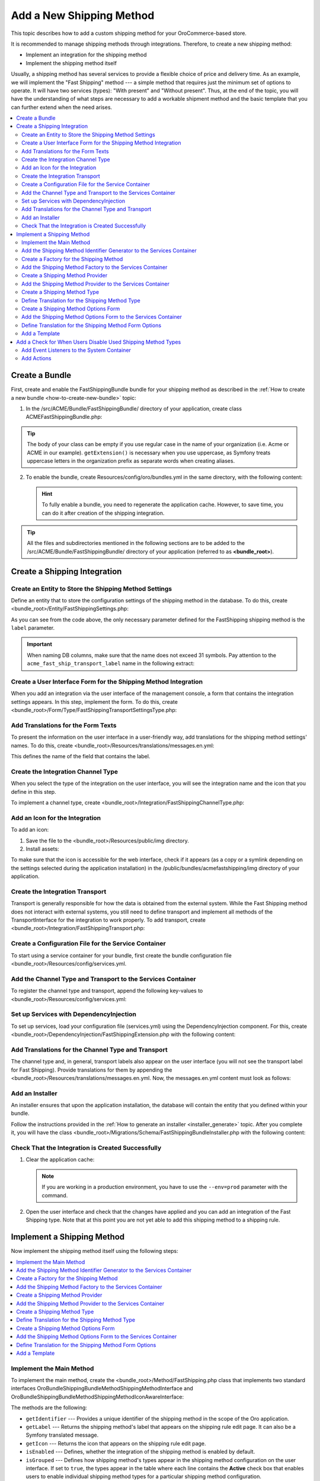 Add a New Shipping Method
=========================

This topic describes how to add a custom shipping method for your OroCommerce-based store.

It is recommended to manage shipping methods through integrations. Therefore, to create a new shipping method:

- Implement an integration for the shipping method
- Implement the shipping method itself


Usually, a shipping method has several services to provide a flexible choice of price and delivery time. As an example, we will implement the "Fast Shipping" method --- a simple method that requires just the minimum set of options to operate. It will have two services (types): "With present" and "Without present". Thus, at the end of the topic, you will have the understanding of what steps are necessary to add a workable shipment method and the basic template that you can further extend when the need arises.

.. contents::
   :local:

Create a Bundle
---------------

First, create and enable the FastShippingBundle bundle for your shipping method as described in the :ref:`How to create a new bundle <how-to-create-new-bundle>` topic:

1. In the /src/ACME/Bundle/FastShippingBundle/ directory of your application, create class ACMEFastShippingBundle.php:

.. code-block:: php
   :linenos:

    <?php

    namespace ACME\Bundle\FastShippingBundle;

    use ACME\Bundle\FastShippingBundle\DependencyInjection\FastShippingExtension;
    use Symfony\Component\HttpKernel\Bundle\Bundle;

    class ACMEFastShippingBundle extends Bundle
    {
       /**
        * {@inheritDoc}
        */
       public function getContainerExtension()
       {
           if (!$this->extension) {
               $this->extension = new FastShippingExtension();
           }

           return $this->extension;
       }
    }

.. tip:: The body of your class can be empty if you use regular case in the name of your organization (i.e. Acme or ACME in our example). ``getExtension()`` is necessary when you use uppercase, as Symfony treats uppercase letters in the organization prefix as separate words when creating aliases.

2. To enable the bundle, create Resources/config/oro/bundles.yml in the same directory, with the following content:

   .. code-block:: yaml
       :linenos:

       # src/ACME/Bundle/FastShippingBundle/Resources/config/oro/bundles.yml
       bundles:
          # Set a priority higher than the priority of the ShippingBundle (i.e. 200) to ensure that all dependees from the ShippingBundle are loaded before the dependent methods of your bundle.
          - { name: ACME\Bundle\FastShippingBundle\ACMEFastShippingBundle, priority: 210 }

   .. hint:: To fully enable a bundle, you need to regenerate the application cache. However, to save time, you can do it after creation of the shipping integration.

.. tip::
   All the files and subdirectories mentioned in the following sections are to be added to the /src/ACME/Bundle/FastShippingBundle/ directory of your application (referred to as **<bundle_root>**).

Create a Shipping Integration
-----------------------------

Create an Entity to Store the Shipping Method Settings
^^^^^^^^^^^^^^^^^^^^^^^^^^^^^^^^^^^^^^^^^^^^^^^^^^^^^^

Define an entity that to store the configuration settings of the shipping method in the database. To do this, create <bundle_root>/Entity/FastShippingSettings.php:

.. code-block:: php
   :linenos:

   <?php

   namespace ACME\Bundle\FastShippingBundle\Entity;

   use Doctrine\Common\Collections\ArrayCollection;
   use Doctrine\Common\Collections\Collection;
   use Doctrine\ORM\Mapping as ORM;
   use Oro\Bundle\IntegrationBundle\Entity\Transport;
   use Oro\Bundle\LocaleBundle\Entity\LocalizedFallbackValue;
   use Symfony\Component\HttpFoundation\ParameterBag;

   /**
    * @ORM\Entity
    */
   class FastShippingSettings extends Transport
   {
       /**
        * @var Collection|LocalizedFallbackValue[]
        *
        * @ORM\ManyToMany(
        *      targetEntity="Oro\Bundle\LocaleBundle\Entity\LocalizedFallbackValue",
        *      cascade={"ALL"},
        *      orphanRemoval=true
        * )
        * @ORM\JoinTable(
        *      name="acme_fast_ship_transport_label",
        *      joinColumns={
        *          @ORM\JoinColumn(name="transport_id", referencedColumnName="id", onDelete="CASCADE")
        *      },
        *      inverseJoinColumns={
        *          @ORM\JoinColumn(name="localized_value_id", referencedColumnName="id", onDelete="CASCADE", unique=true)
        *      }
        * )
        */
       private $labels;

       /** @var ParameterBag */
       private $settings;

       public function __construct()
       {
           $this->labels = new ArrayCollection();
       }

       /**
        * @return Collection|LocalizedFallbackValue[]
        */
       public function getLabels()
       {
           return $this->labels;
       }

       /**
        * @param LocalizedFallbackValue $label
        *
        * @return FastShippingSettings
        */
       public function addLabel(LocalizedFallbackValue $label)
       {
           if (!$this->labels->contains($label)) {
               $this->labels->add($label);
           }

           return $this;
       }

       /**
        * @param LocalizedFallbackValue $label
        *
        * @return FastShippingSettings
        */
       public function removeLabel(LocalizedFallbackValue $label)
       {
           if ($this->labels->contains($label)) {
               $this->labels->removeElement($label);
           }

           return $this;
       }

       /**
        * @return ParameterBag
        */
       public function getSettingsBag()
       {
           if (null === $this->settings) {
               $this->settings = new ParameterBag([]);
           }

           return $this->settings;
       }
   }

As you can see from the code above, the only necessary parameter defined for the FastShipping shipping method is the ``label`` parameter.

.. important::
   When naming DB columns, make sure that the name does not exceed 31 symbols. Pay attention to the ``acme_fast_ship_transport_label`` name in the following extract:

   .. code-block:: php
      :linenos:

        * @ORM\JoinTable(
        *      name="acme_fast_ship_transport_label",
        *      joinColumns={
        *          @ORM\JoinColumn(name="transport_id", referencedColumnName="id", onDelete="CASCADE")
        *      },
        *      ...
        * )

Create a User Interface Form for the Shipping Method Integration
^^^^^^^^^^^^^^^^^^^^^^^^^^^^^^^^^^^^^^^^^^^^^^^^^^^^^^^^^^^^^^^^

When you add an integration via the user interface of the management console, a form that contains the integration settings appears. In this step, implement the form. To do this, create <bundle_root>/Form/Type/FastShippingTransportSettingsType.php:

.. code-block:: php
   :linenos:

   <?php

   namespace ACME\Bundle\FastShippingBundle\Form\Type;

   use ACME\Bundle\FastShippingBundle\Entity\FastShippingSettings;
   use Oro\Bundle\LocaleBundle\Form\Type\LocalizedFallbackValueCollectionType;
   use Symfony\Component\Form\AbstractType;
   use Symfony\Component\Form\FormBuilderInterface;
   use Symfony\Component\OptionsResolver\OptionsResolver;
   use Symfony\Component\Validator\Constraints\NotBlank;

   class FastShippingTransportSettingsType extends AbstractType
   {
       const BLOCK_PREFIX = 'acme_fast_shipping_settings';

       /**
        * {@inheritDoc}
        */
       public function buildForm(FormBuilderInterface $builder, array $options)
       {
           $builder
               ->add(
                   'labels',
                   LocalizedFallbackValueCollectionType::class,
                   [
                       'label'    => 'acme.fast_shipping.settings.labels.label',
                       'required' => true,
                       'options'  => ['constraints' => [new NotBlank()]],
                   ]
               );
       }

       /**
        * {@inheritDoc}
        */
       public function configureOptions(OptionsResolver $resolver)
       {
           $resolver->setDefaults([
               'data_class' => FastShippingSettings::class
           ]);
       }

       /**
        * {@inheritDoc}
        */
       public function getBlockPrefix()
       {
           return self::BLOCK_PREFIX;
       }
   }


Add Translations for the Form Texts
^^^^^^^^^^^^^^^^^^^^^^^^^^^^^^^^^^^

To present the information on the user interface in a user-friendly way, add translations for the shipping method settings' names. To do this, create <bundle_root>/Resources/translations/messages.en.yml:

.. code-block:: yaml
   :linenos:

   acme:
       fast_shipping:
           settings:
               labels:
                   label: 'Label'

This defines the name of the field that contains the label.


Create the Integration Channel Type
^^^^^^^^^^^^^^^^^^^^^^^^^^^^^^^^^^^

When you select the type of the integration on the user interface, you will see the integration name and the icon that you define in this step.

To implement a channel type, create <bundle_root>/Integration/FastShippingChannelType.php:

.. code-block:: php
   :linenos:

   <?php

   namespace ACME\Bundle\FastShippingBundle\Integration;

   use Oro\Bundle\IntegrationBundle\Provider\ChannelInterface;
   use Oro\Bundle\IntegrationBundle\Provider\IconAwareIntegrationInterface;

   class FastShippingChannelType implements ChannelInterface, IconAwareIntegrationInterface
   {
       /**
        * {@inheritDoc}
        */
       public function getLabel()
       {
           return 'acme.fast_shipping.channel_type.label';
       }

       /**
        * {@inheritDoc}
        */
       public function getIcon()
       {
           return 'bundles/acmefastshipping/img/fast-shipping-logo.png';
       }
   }

Add an Icon for the Integration
^^^^^^^^^^^^^^^^^^^^^^^^^^^^^^^

To add an icon:

1. Save the file to the <bundle_root>/Resources/public/img directory.
2. Install assets:

   .. code-block:: bash
       :linenos:

       bin/console oro:assets:install

To make sure that the icon is accessible for the web interface, check if it appears (as a copy or a symlink depending on the settings selected during the application installation) in the /public/bundles/acmefastshipping/img directory of your application.

Create the Integration Transport
^^^^^^^^^^^^^^^^^^^^^^^^^^^^^^^^

Transport is generally responsible for how the data is obtained from the external system. While the Fast Shipping method does not interact with external systems, you still need to define transport and implement all methods of the TransportInterface for the integration to work properly. To add transport, create <bundle_root>/Integration/FastShippingTransport.php:

.. code-block:: php
   :linenos:

   <?php

   namespace ACME\Bundle\FastShippingBundle\Integration;

   use ACME\Bundle\FastShippingBundle\Entity\FastShippingSettings;
   use ACME\Bundle\FastShippingBundle\Form\Type\FastShippingTransportSettingsType;
   use Oro\Bundle\IntegrationBundle\Entity\Transport;
   use Oro\Bundle\IntegrationBundle\Provider\TransportInterface;
   use Symfony\Component\HttpFoundation\ParameterBag;

   class FastShippingTransport implements TransportInterface
   {
       /** @var ParameterBag */
       protected $settings;

       /**
        * @param Transport $transportEntity
        */
       public function init(Transport $transportEntity)
       {
           $this->settings = $transportEntity->getSettingsBag();
       }

       /**
        * {@inheritDoc}
        */
       public function getSettingsFormType()
       {
           return FastShippingTransportSettingsType::class;
       }

       /**
        * {@inheritDoc}
        */
       public function getSettingsEntityFQCN()
       {
           return FastShippingSettings::class;
       }

       /**
        * {@inheritDoc}
        */
       public function getLabel()
       {
           return 'acme.fast_shipping.transport.label';
       }
   }


Create a Configuration File for the Service Container
^^^^^^^^^^^^^^^^^^^^^^^^^^^^^^^^^^^^^^^^^^^^^^^^^^^^^

To start using a service container for your bundle, first create the bundle configuration file <bundle_root>/Resources/config/services.yml.

Add the Channel Type and Transport to the Services Container
^^^^^^^^^^^^^^^^^^^^^^^^^^^^^^^^^^^^^^^^^^^^^^^^^^^^^^^^^^^^
To register the channel type and transport, append the following key-values to <bundle_root>/Resources/config/services.yml:

.. code-block:: yaml
   :linenos:

   parameters:
    acme_fast_shipping.integration.type: 'fast_shipping'

   services:
    acme_fast_shipping.integration.channel:
        class: 'ACME\Bundle\FastShippingBundle\Integration\FastShippingChannelType'
        public: false
        tags:
            - { name: oro_integration.channel, type: '%acme_fast_shipping.integration.type%' }

    acme_fast_shipping.integration.transport:
        class: 'ACME\Bundle\FastShippingBundle\Integration\FastShippingTransport'
        public: false
        tags:
            - { name: oro_integration.transport, type: '%acme_fast_shipping.integration.type%', channel_type: '%acme_fast_shipping.integration.type%' }


Set up Services with DependencyInjection
^^^^^^^^^^^^^^^^^^^^^^^^^^^^^^^^^^^^^^^^

To set up services, load your configuration file (services.yml) using the DependencyInjection component. For this, create <bundle_root>/DependencyInjection/FastShippingExtension.php with the following content:

.. code-block:: php
   :linenos:

   <?php

   namespace ACME\Bundle\FastShippingBundle\DependencyInjection;

   use Symfony\Component\Config\FileLocator;
   use Symfony\Component\DependencyInjection\ContainerBuilder;
   use Symfony\Component\DependencyInjection\Loader;
   use Symfony\Component\HttpKernel\DependencyInjection\Extension;

   class FastShippingExtension extends Extension
   {
       /** @internal */
       const ALIAS = 'acme_fast_shipping';

       /**
        * @param array            $configs
        * @param ContainerBuilder $container
        *
        * @throws \Exception
        */
       public function load(array $configs, ContainerBuilder $container)
       {
           $loader = new Loader\YamlFileLoader($container, new FileLocator(__DIR__.'/../Resources/config'));
           $loader->load('services.yml');
       }

       /**
        * @return string
        */
       public function getAlias()
       {
           return static::ALIAS;
       }
   }


Add Translations for the Channel Type and Transport
^^^^^^^^^^^^^^^^^^^^^^^^^^^^^^^^^^^^^^^^^^^^^^^^^^^
The channel type and, in general, transport labels also appear on the user interface (you will not see the transport label for Fast Shipping). Provide translations for them by appending the <bundle_root>/Resources/translations/messages.en.yml. Now, the messages.en.yml content must look as follows:

.. code-block:: yaml
   :linenos:

   acme:
       fast_shipping:
           settings:
               labels:
                  label: 'Label'
           transport:
               label: 'Fast Shipping'
           channel_type:
               label: 'Fast Shipping'

Add an Installer
^^^^^^^^^^^^^^^^

An installer ensures that upon the application installation, the database will contain the entity that you defined within your bundle.

Follow the instructions provided in the :ref:`How to generate an installer <installer_generate>` topic. After you complete it, you will have the class <bundle_root>/Migrations/Schema/FastShippingBundleInstaller.php with the following content:


.. code-block:: php
   :linenos:

   <?php

   namespace ACME\Bundle\FastShippingBundle\Migrations\Schema;

   use Doctrine\DBAL\Schema\Schema;
   use Oro\Bundle\MigrationBundle\Migration\Installation;
   use Oro\Bundle\MigrationBundle\Migration\QueryBag;

   /**
    * @SuppressWarnings(PHPMD.TooManyMethods)
    * @SuppressWarnings(PHPMD.ExcessiveClassLength)
    */
   class FastShippingBundleInstaller implements Installation
   {
       /**
        * {@inheritDoc}
        */
       public function getMigrationVersion()
       {
           return 'v1_0';
       }

       /**
        * {@inheritDoc}
        */
       public function up(Schema $schema, QueryBag $queries)
       {
           /** Tables generation **/
           $this->createAcmeFastShipTransportLabelTable($schema);

           /** Foreign keys generation **/
           $this->addAcmeFastShipTransportLabelForeignKeys($schema);

       }

       /**
        * Create acme_fast_ship_transport_label table
        *
        * @param Schema $schema
        */
       protected function createAcmeFastShipTransportLabelTable(Schema $schema)
       {
           $table = $schema->createTable('acme_fast_ship_transport_label');
           $table->addColumn('transport_id', 'integer', []);
           $table->addColumn('localized_value_id', 'integer', []);
           $table->setPrimaryKey(['transport_id', 'localized_value_id']);
           $table->addUniqueIndex(['localized_value_id'], 'UNIQ_15E6E6F3EB576E89');
           $table->addIndex(['transport_id'], 'IDX_15E6E6F39909C13F', []);
       }

       /**
        * Add acme_fast_ship_transport_label foreign keys.
        *
        * @param Schema $schema
        */
       protected function addAcmeFastShipTransportLabelForeignKeys(Schema $schema)
       {
           $table = $schema->getTable('acme_fast_ship_transport_label');
           $table->addForeignKeyConstraint(
               $schema->getTable('oro_integration_transport'),
               ['transport_id'],
               ['id'],
               ['onDelete' => 'CASCADE', 'onUpdate' => null]
           );
           $table->addForeignKeyConstraint(
               $schema->getTable('oro_fallback_localization_val'),
               ['localized_value_id'],
               ['id'],
               ['onDelete' => 'CASCADE', 'onUpdate' => null]
           );
       }

   }


Check That the Integration is Created Successfully
^^^^^^^^^^^^^^^^^^^^^^^^^^^^^^^^^^^^^^^^^^^^^^^^^^

1. Clear the application cache:

   .. code-block:: bash
      :linenos:

      bin/console cache:clear

   .. note::

      If you are working in a production environment, you have to use the ``--env=prod`` parameter with the command.

2. Open the user interface and check that the changes have applied and you can add an integration of the Fast Shipping type. Note that at this point you are not yet able to add this shipping method to a shipping rule.

   .. image:: /dev_guide/img/shipping_method_add/shipping_method_create2.png
      :alt: View the Fast Shipping integration details.

Implement a Shipping Method
---------------------------

Now implement the shipping method itself using the following steps:

.. contents:: :local:

Implement the Main Method
^^^^^^^^^^^^^^^^^^^^^^^^^

To implement the main method, create the <bundle_root>/Method/FastShipping.php class that implements two standard interfaces \Oro\Bundle\ShippingBundle\Method\ShippingMethodInterface and \Oro\Bundle\ShippingBundle\Method\ShippingMethodIconAwareInterface:


.. code-block:: php
   :linenos:

   <?php

   namespace ACME\Bundle\FastShippingBundle\Method;

   use Oro\Bundle\ShippingBundle\Method\ShippingMethodIconAwareInterface;
   use Oro\Bundle\ShippingBundle\Method\ShippingMethodInterface;
   use Symfony\Component\Form\Extension\Core\Type\HiddenType;

   class FastShippingMethod implements ShippingMethodInterface, ShippingMethodIconAwareInterface
   {
       /**
        * @var array
        */
       private $types;

       /**
        * @var string
        */
       private $label;

       /**
        * @var string|null
        */
       private $icon;

       /**
        * @var string
        */
       private $identifier;

       /**
        * @var bool
        */
       private $enabled;

       /**
        * @param string      $identifier
        * @param string      $label
        * @param string|null $icon
        * @param bool        $enabled
        */
       public function __construct($identifier, $label, $icon, $enabled, array $types)
       {
           $this->identifier = $identifier;
           $this->label = $label;
           $this->icon = $icon;
           $this->types = $types;
           $this->enabled = $enabled;
       }

       /**
        * {@inheritDoc}
        */
       public function getIdentifier()
       {
           return $this->identifier;
       }

       /**
        * {@inheritDoc}
        */
       public function isGrouped()
       {
           return true;
       }

       /**
        * {@inheritDoc}
        */
       public function isEnabled()
       {
           return $this->enabled;
       }

       /**
        * {@inheritDoc}
        */
       public function getLabel()
       {
           return $this->label;
       }

       /**
        * {@inheritDoc}
        */
       public function getIcon()
       {
           return $this->icon;
       }

       /**
        * {@inheritDoc}
        */
       public function getTypes()
       {
           return $this->types;
       }

       /**
        * {@inheritDoc}
        */
       public function getType($type)
       {
           if (array_key_exists($type, $this->types)) {
               return $this->types[$type];
           }

           return null;
       }

       /**
        * {@inheritDoc}
        */
       public function getOptionsConfigurationFormType()
       {
           return HiddenType::class;
       }

       /**
        * {@inheritDoc}
        */
       public function getSortOrder()
       {
           return 150;
       }
   }


The methods are the following:

* ``getIdentifier`` --- Provides a unique identifier of the shipping method in the scope of the Oro application.
* ``getLabel`` --- Returns the shipping method's label that appears on the shipping rule edit page. It can also be a Symfony translated message.
* ``getIcon`` --- Returns the icon that appears on the shipping rule edit page.
* ``isEnabled`` --- Defines, whether the integration of the shipping method is enabled by default.
* ``isGrouped`` --- Defines how shipping method's types appear in the shipping method configuration on the user interface. If set to ``true``, the types appear in the table where each line contains the **Active** check box that enables users to enable individual shipping method types for a particular shipping method configuration.

..  .. image:: /dev_guide/img/shipping_method_add/shipping_methods_grouped.png
    :alt: Shipping methods display when the isGrouped option is set to "true".

* ``getSortOrder`` ---  Defines the order in which shipping methods appear on the user interface. For example, in the following screenshot, the Flat rate sort order is lower than the UPS sort order:

  .. image:: /dev_guide/img/shipping_method_add/shipping_methods_frontend.png

* ``getType`` --- Returns the selected shipping method type based on the type identifier.
* ``getTypes`` --- Returns a set of the shipping method types.
* ``getOptionsConfigurationFormType`` --- Returns the user interface form with the configuration options. The form appears on the shipping rule edit page. If the method returns ``HiddenType::class``, the form does not appear.

Add the Shipping Method Identifier Generator to the Services Container
^^^^^^^^^^^^^^^^^^^^^^^^^^^^^^^^^^^^^^^^^^^^^^^^^^^^^^^^^^^^^^^^^^^^^^

Append the following lines to <bundle_root>/Resources/config/services.yml:

.. code-block:: yaml
   :linenos:

   services:
       acme_fast_shipping.method.identifier_generator.method:
           parent: oro_integration.generator.prefixed_identifier_generator
           arguments:
               - '%acme_fast_shipping.integration.type%'

Create a Factory for the Shipping Method
^^^^^^^^^^^^^^^^^^^^^^^^^^^^^^^^^^^^^^^^

This factory generates an individual configuration set for each instance of the integration of the Fast Shipping type. In our case, it also contains the method createTypes() that generates the services (types) of the fast shipping type and assigns them labels.

Create the <bundle_root>/Factory/FastShippingMethodFromChannelFactory.php class with the following content:

.. code-block:: php
   :linenos:

    <?php

    namespace ACME\Bundle\FastShippingBundle\Factory;

    use ACME\Bundle\FastShippingBundle\Entity\FastShippingSettings;
    use ACME\Bundle\FastShippingBundle\Method\FastShippingMethod;
    use ACME\Bundle\FastShippingBundle\Method\FastShippingMethodType;
    use Oro\Bundle\IntegrationBundle\Entity\Channel;
    use Oro\Bundle\IntegrationBundle\Generator\IntegrationIdentifierGeneratorInterface;
    use Oro\Bundle\IntegrationBundle\Provider\IntegrationIconProviderInterface;
    use Oro\Bundle\LocaleBundle\Helper\LocalizationHelper;
    use Oro\Bundle\ShippingBundle\Method\Factory\IntegrationShippingMethodFactoryInterface;
    use Symfony\Component\Translation\TranslatorInterface;

    class FastShippingMethodFromChannelFactory implements IntegrationShippingMethodFactoryInterface
    {
        /**
         * @var IntegrationIdentifierGeneratorInterface
         */
        private $identifierGenerator;

        /**
         * @var LocalizationHelper
         */
        private $localizationHelper;

        /**
         * @var TranslatorInterface
         */
        private $translator;

        /**
         * @var IntegrationIconProviderInterface
         */
        private $integrationIconProvider;

        /**
         * FastShippingMethodFromChannelFactory constructor.
         * @param IntegrationIdentifierGeneratorInterface $identifierGenerator
         * @param LocalizationHelper $localizationHelper
         * @param TranslatorInterface $translator
         * @param IntegrationIconProviderInterface $integrationIconProvider
         */
        public function __construct(
            IntegrationIdentifierGeneratorInterface $identifierGenerator,
            LocalizationHelper $localizationHelper,
            TranslatorInterface $translator,
            IntegrationIconProviderInterface $integrationIconProvider
        ) {
            $this->identifierGenerator = $identifierGenerator;
            $this->localizationHelper = $localizationHelper;
            $this->translator = $translator;
            $this->integrationIconProvider = $integrationIconProvider;
        }

        /**
         * @param Channel $channel
         *
         * @return FastShippingMethod
         */
        public function create(Channel $channel)
        {
            $id = $this->identifierGenerator->generateIdentifier($channel);
            $label = $this->getChannelLabel($channel);
            $icon = $this->getIcon($channel);
            $types = $this->createTypes();

            return new FastShippingMethod($id, $label, $icon, $channel->isEnabled(), $types);
        }

        /**
         * @param Channel $channel
         *
         * @return string
         */
        private function getChannelLabel(Channel $channel)
        {
            /** @var FastShippingSettings $transport */
            $transport = $channel->getTransport();

            return (string) $this->localizationHelper->getLocalizedValue($transport->getLabels());
        }

        /**
         * @param Channel $channel
         *
         * @return string|null
         */
        private function getIcon(Channel $channel)
        {
            return $this->integrationIconProvider->getIcon($channel);
        }

        /**
         * @return array
         */
        private function createTypes()
        {
            $withoutPresentLabel = $this->translator
                ->trans('acme.fast_shipping.method.processing_type.without_present.label');
            $withPresentLabel = $this->translator
                ->trans('acme.fast_shipping.method.processing_type.with_present.label');

            $withoutPresent = new FastShippingMethodType($withoutPresentLabel, false);
            $withPresent = new FastShippingMethodType($withoutPresentLabel, true);

            return [
                $withoutPresent->getIdentifier() => $withoutPresent,
                $withPresent->getIdentifier() => $withPresent,
            ];
        }
    }

Add the Shipping Method Factory to the Services Container
^^^^^^^^^^^^^^^^^^^^^^^^^^^^^^^^^^^^^^^^^^^^^^^^^^^^^^^^^

To register the shipping method factory, append the following key-values to <bundle_root>/Resources/config/services.yml under the services section:

.. code-block:: yaml
   :linenos:

   services:
       acme_fast_shipping.factory.method:
           class: 'ACME\Bundle\FastShippingBundle\Factory\FastShippingMethodFromChannelFactory'
           public: false
           arguments:
               - '@acme_fast_shipping.method.identifier_generator.method'
               - '@oro_locale.helper.localization'
               - '@translator'
               - '@oro_integration.provider.integration_icon'

Create a Shipping Method Provider
^^^^^^^^^^^^^^^^^^^^^^^^^^^^^^^^^

For this, add the <bundle_root>/Method/FastShippingMethodProvider.php class with the following content:

.. code-block:: yaml
   :linenos:

   <?php

   namespace ACME\Bundle\FastShippingBundle\Method;

   use Oro\Bundle\EntityBundle\ORM\DoctrineHelper;
   use Oro\Bundle\ShippingBundle\Method\Factory\IntegrationShippingMethodFactoryInterface;
   use Oro\Bundle\ShippingBundle\Method\Provider\Integration\ChannelShippingMethodProvider;

   class FastShippingMethodProvider extends ChannelShippingMethodProvider
   {
       /**
        * {@inheritDoc}
        */
       public function __construct(
           $channelType,
           DoctrineHelper $doctrineHelper,
           IntegrationShippingMethodFactoryInterface $methodFactory
       ) {
           parent::__construct($channelType, $doctrineHelper, $methodFactory);
       }
   }

.. TODO: Add Information about the Doctrine
.. In the shipping method provider, the Doctrine ensures that whenever methods are updated,

Add the Shipping Method Provider to the Services Container
^^^^^^^^^^^^^^^^^^^^^^^^^^^^^^^^^^^^^^^^^^^^^^^^^^^^^^^^^^

Append the following lines to <bundle_root>/Resources/config/services.yml under the services section:

.. code-block:: yaml
   :linenos:

   services:
       acme_fast_shipping.method.provider:
           class: 'ACME\Bundle\FastShippingBundle\Method\FastShippingMethodProvider'
           arguments:
               - '%acme_fast_shipping.integration.type%'
               - '@oro_entity.doctrine_helper'
               - '@acme_fast_shipping.factory.method'
           tags:
               - { name: oro_shipping_method_provider }
               - { name: doctrine.orm.entity_listener, entity: 'Oro\Bundle\IntegrationBundle\Entity\Channel', event: postLoad }



Create a Shipping Method Type
^^^^^^^^^^^^^^^^^^^^^^^^^^^^^

Shipping method types define different specifics of the same shipping services. For example, for Flat Rate, the type defines whether to calculate shipping price per order or per item. The Fast Shipping will have two types: "With Present" and "Without Present".

To create a shipping method type, add the <bundle_root>/Method/FastShippingMethodType.php class with the following content:

.. code-block:: php
   :linenos:

    <?php

    namespace ACME\Bundle\FastShippingBundle\Method;

    use Oro\Bundle\CurrencyBundle\Entity\Price;
    use ACME\Bundle\FastShippingBundle\Form\Type\FastShippingMethodOptionsType;
    use Oro\Bundle\ShippingBundle\Context\ShippingContextInterface;
    use Oro\Bundle\ShippingBundle\Method\ShippingMethodTypeInterface;

    class FastShippingMethodType implements ShippingMethodTypeInterface
    {
        const PRICE_OPTION = 'price';

        /**
         * @internal
         */
        const WITHOUT_PRESENT_TYPE = 'without_present';

        /**
         * @internal
         */
        const WITH_PRESENT_TYPE = 'with_present';

        /**
         * @var string
         */
        private $label;

        /**
         * @var bool
         */
        private $isWithPresent;

        /**
         * @param string $label
         * @param bool $isWithPresent
         */
        public function __construct($label, $isWithPresent)
        {
            $this->label = $label;
            $this->isWithPresent = $isWithPresent;
        }

        /**
         * {@inheritDoc}
         */
        public function getIdentifier()
        {
            if ($this->isWithPresent) {
                return self::WITH_PRESENT_TYPE;
            }

            return self::WITHOUT_PRESENT_TYPE;
        }

        /**
         * {@inheritDoc}
         */
        public function getLabel()
        {
            return $this->label;
        }

        /**
         * {@inheritDoc}
         */
        public function getSortOrder()
        {
            return 0;
        }

        /**
         * {@inheritDoc}
         */
        public function getOptionsConfigurationFormType()
        {
            return FastShippingMethodOptionsType::class;
        }

        /**
         * {@inheritDoc}
         */

        public function calculatePrice(ShippingContextInterface $context, array $methodOptions, array $typeOptions)
        {
            $price = $typeOptions[static::PRICE_OPTION];

            // Provide additional price calculation logic here if required.

            return Price::create((float)$price, $context->getCurrency());
        }
    }

* ``getIdentifier`` --- Returns a unique identifier of a shipping method type in the scope of the shipping method.
* ``getLabel`` --- Returns the label of the shipping method type. The label appears on the shipping rule edit page in the management console and on the storefront.
* ``getSortOrder`` ---  Defines the order in which shipping method types appear on the user interface. For example, see the UPS shipping types below. The number that defines the sort order of the UPS Ground is lower than that of the UPS 2nd Day Air (i.e. the lower the number, the higher up the list the method type appears):

  .. image:: /dev_guide/img/shipping_method_add/shipping_methods_frontend.png

* ``getOptionsConfigurationFormType`` --- Returns the user interface form with the configuration options. The form appears on the shipping rule edit page. If the method returns ``HiddenType::class``, the form does not appear.

.. TODO Add a screenshot

* ``calculatePrice``-- Contains the main logic and returns the shipping price for the given ``$context``.

.. note:: If you implement a more complicated shipping method, see Oro\Bundle\ShippingBundle\Context\ShippingContextInterface for attributes that can affect a shipping price (e.g. shipping address information or line items).

Define Translation for the Shipping Method Type
^^^^^^^^^^^^^^^^^^^^^^^^^^^^^^^^^^^^^^^^^^^^^^^

Provide translations by appending the <bundle_root>/Resources/translations/messages.en.yml. Now, the messages.en.yml content must look as follows:

.. code-block:: yaml
   :linenos:

   acme:
       fast_shipping:
           settings:
               labels:
                  label: 'Label'
           transport:
               label: 'Fast Shipping'
           channel_type:
               label: 'Fast Shipping'
           method:
               price.label: 'Price'
               processing_type:
                   without_present.label: 'Fast Shipping Rate Without Present'
                   with_present.label: 'Fast Shipping Rate With Present'



Create a Shipping Method Options Form
^^^^^^^^^^^^^^^^^^^^^^^^^^^^^^^^^^^^^

This form with options for a shipping method appears on the user interface of the management console when you add the shipping method to a shipping rule. Add FastShippingMethodOptionsType.php to the <bundle_root>/Form/Type/ directory:

.. code-block:: php
   :linenos:

    <?php

    namespace ACME\Bundle\FastShippingBundle\Form\Type;

    use ACME\Bundle\FastShippingBundle\Method\FastShippingMethodType;
    use Oro\Bundle\CurrencyBundle\Rounding\RoundingServiceInterface;
    use Symfony\Component\Form\AbstractType;
    use Symfony\Component\Form\Extension\Core\Type\NumberType;
    use Symfony\Component\Form\FormBuilderInterface;
    use Symfony\Component\OptionsResolver\Exception\AccessException;
    use Symfony\Component\OptionsResolver\OptionsResolver;
    use Symfony\Component\Validator\Constraints\NotBlank;
    use Symfony\Component\Validator\Constraints\Type;

    class FastShippingMethodOptionsType extends AbstractType
    {
        const BLOCK_PREFIX = 'acme_fast_shipping_options_type';

        /**
         * @var RoundingServiceInterface
         */
        protected $roundingService;

        /**
         * @param RoundingServiceInterface $roundingService
         */
        public function __construct(RoundingServiceInterface $roundingService)
        {
            $this->roundingService = $roundingService;
        }

        /**
         * {@inheritDoc}
         */
        public function buildForm(FormBuilderInterface $builder, array $options)
        {
            $priceOptions = [
                'scale' => $this->roundingService->getPrecision(),
                'rounding_mode' => $this->roundingService->getRoundType(),
                'attr' => ['data-scale' => $this->roundingService->getPrecision()],
            ];

            $builder
                ->add(FastShippingMethodType::PRICE_OPTION, NumberType::class, array_merge([
                    'label' => 'acme.fast_shipping.method.price.label',
                    'constraints' => [new NotBlank(), new Type(['type' => 'numeric'])]
                ], $priceOptions));
        }

        /**
         * @param OptionsResolver $resolver
         *
         * @throws AccessException
         */
        public function configureOptions(OptionsResolver $resolver)
        {
            $resolver->setDefaults([
                'label' => 'acme.fast_shipping.form.acme_fast_shipping_options_type.label',
            ]);
        }

        /**
         * {@inheritDoc}
         */
        public function getBlockPrefix()
        {
            return self::BLOCK_PREFIX;
        }
    }

Add the Shipping Method Options Form to the Services Container
^^^^^^^^^^^^^^^^^^^^^^^^^^^^^^^^^^^^^^^^^^^^^^^^^^^^^^^^^^^^^^

Append the following lines to <bundle_root>/Resources/config/services.yml under the services section:

.. code-block:: yaml
   :linenos:

   services:
       acme_fast_shipping.form.type.fast_shipping_options:
           class: 'ACME\Bundle\FastShippingBundle\Form\Type\FastShippingMethodOptionsType'
           arguments:
               - '@oro_currency.rounding.price_rounding_service'
           tags:
               - { name: form.type }

Define Translation for the Shipping Method Form Options
^^^^^^^^^^^^^^^^^^^^^^^^^^^^^^^^^^^^^^^^^^^^^^^^^^^^^^^

Provide translations by appending the <bundle_root>/Resources/translations/messages.en.yml. Now, the messages.en.yml content must look as follows:

.. code-block:: yaml
   :linenos:

   acme:
       fast_shipping:
           settings:
               labels:
                  label: 'Label'
           transport:
               label: 'Fast Shipping'
           channel_type:
               label: 'Fast Shipping'
           method:
               price.label: 'Price'
               processing_type:
                   without_present.label: 'Fast Shipping Rate Without Present'
                   with_present.label: 'Fast Shipping Rate With Present'
           form:
               acme_fast_shipping_options_type.label: 'Fast Shipping Rate'


Add a Template
^^^^^^^^^^^^^^
In the shipping rules, this template is used to display the configured settings of the Fast Shipping integration.

.. .. image:: /dev_guide/img/shipping_method_add/display_configured_settings.png
   :alt: How the configured integration settings are displayed.

Create the /Resources/views/method/fastShippingMethodWithOptions.html.twig file with the following content:

.. code-block:: html
   :linenos:

   {% import 'OroShippingBundle:ShippingMethodsConfigsRule:macros.html.twig' as ShipRuleMacro %}

   {% spaceless %}
       {% set methodLabel = get_shipping_method_label(methodData.identifier)|trans %}
       {% if methodLabel|length > 0 %}
       <li>{{ methodLabel }}
           <ul>
       {% endif %}
           {% for type in methodData.types %}
           {%- if type.enabled -%}
               <li>{{ get_shipping_method_type_label(methodData.identifier, type.identifier)|trans }} ({{ 'acme.fast_shipping.method.price.label'|trans }}: {{ type.options['price']|oro_format_currency({'currency': currency}) }}
                   {%- if type.options['handling_fee'] is defined and type.options['handling_fee'] is not empty -%}
                       , {{ 'acme.fast_shipping.method.handling_fee.label'|trans}}: {{ type.options['handling_fee']|oro_format_currency({'currency': currency})}}
                   {%- endif -%}
                   ) {{ ShipRuleMacro.renderShippingMethodDisabledFlag(methodData.identifier) }}</li>
           {%- endif -%}
           {% endfor %}
       {% if methodLabel|length > 0 %}
           </ul>
       </li>
       {% endif %}
   {% endspaceless %}

Add a Check for When Users Disable Used Shipping Method Types
-------------------------------------------------------------

To show a notification when a user disables or removes the integration currently used in shipping rules, use the event listeners to catch the corresponding event and the event handlers.

Add Event Listeners to the System Container
^^^^^^^^^^^^^^^^^^^^^^^^^^^^^^^^^^^^^^^^^^^

Append the following lines to <bundle_root>/Resources/config/services.yml under the parameters and services sections:

.. code-block:: yaml
   :linenos:

   parameters:
       acme_fast_shipping.admin_view.method_template: 'ACMEFastShippingShippingBundle::method/fastShippingMethodWithOptions.html.twig'

   services:
       acme_fast_shipping.event_listener.shipping_method_config_data:
           parent: oro_shipping.admin_view.method_template.listener
           arguments:
               - '%acme_fast_shipping.admin_view.method_template%'
               - '@acme_fast_shipping.method.provider'
           tags:
               - { name: kernel.event_listener, event: oro_shipping_method.config_data, method: onGetConfigData }

       acme_fast_shipping.remove_integration_listener:
           parent: oro_shipping.remove_integration_listener
           arguments:
               - '%acme_fast_shipping.integration.type%'
               - '@acme_fast_shipping.method.identifier_generator.method'
               - '@oro_shipping.method.event.dispatcher.method_removal'
           tags:
               - { name: kernel.event_listener, event: oro_integration.channel_delete, method: onRemove }

       acme_fast_shipping.disable_integration_listener:
            parent: oro_shipping.disable_integration_listener
            arguments:
                - '%acme_fast_shipping.integration.type%'
                - '@acme_fast_shipping.method.identifier_generator.method'
                - '@oro_shipping.method_disable_handler.decorator'
            tags:
                - { name: kernel.event_listener, event: oro_integration.channel_disable, method: onIntegrationDisable }


Add Actions
^^^^^^^^^^^

Create actions.yml in the <bundle_root>/Resources/config/oro/ directory:

.. code-block:: yaml
   :linenos:

   parameters:
       acme_fast_shipping.integration.type: 'fast_shipping'

   operations:
       # Disable the default deactivate method for the Fast Shipping integration.
       oro_integration_deactivate:
           preconditions:
               '@and':
                   - '@not_equal': [$type, '%acme_fast_shipping.integration.type%']

       # Disable the default delete method for the Fast Shipping integration.
       oro_integration_delete:
           preconditions:
               '@and':
                   - '@not_equal': [$type, '%acme_fast_shipping.integration.type%']

       # Use the deactivate method that:
       #    a. first checks whether there are shipping rules that use the Fast Shipping method, and
       #    b. if yes, displays to a user the confirmation dialog with the notification message and the link to the list of the corresponding rules.
       acme_fast_shipping_integration_deactivate:
           extends: oro_integration_deactivate
           for_all_entities: false
           for_all_datagrids: false
           replace:
               - preactions
               - preconditions
               - frontend_options

           # Filter the grid with the active shipping rules that use the Fast Shipping method and generate the link to it.
           preactions:
               - '@call_service_method':
                   attribute: $.actionAllowed
                   service: oro_integration.utils.edit_mode
                   method: isSwitchEnableAllowed
                   method_parameters: [$.data.editMode]
               - '@call_service_method':
                   attribute: $.methodIdentifier
                   service: acme_fast_shipping.method.identifier_generator.method
                   method: generateIdentifier
                   method_parameters: [$.data]
               - '@call_service_method':
                   attribute: $.linkGrid
                   service: oro_shipping.helper.filtered_datagrid_route
                   method: generate
                   method_parameters:  [{'methodConfigs': $.methodIdentifier}]

           # Check that the method is used in the shipping rules.
           preconditions:
               '@and':
                   - '@shipping_method_has_enabled_shipping_rules':
                       parameters:
                           method_identifier: $.methodIdentifier
                   - '@equal': [$type, '%acme_fast_shipping.integration.type%']
                   - '@equal': [$.actionAllowed, true]
                   - '@equal': [$.data.enabled, true]

           # Show the confirmation dialog with the notification message.
           frontend_options:
               confirmation:
                   title: oro.shipping.integration.deactivate.title
                   okText: oro.shipping.integration.deactivate.button.okText
                   message: oro.shipping.integration.deactivate.message
                   message_parameters:
                       linkGrid: $.linkGrid
                   component: oroui/js/standart-confirmation


       # If there are no shipping rules that use this method, deactivate without displaying to a user the confirmation dialog.
       acme_fast_shipping_integration_deactivate_without_rules:
           extends: acme_fast_shipping_integration_deactivate
           for_all_entities: false
           for_all_datagrids: false
           replace:
               - preconditions
               - frontend_options
           preconditions:
               '@and':
                   - '@not':
                       - '@shipping_method_has_enabled_shipping_rules':
                           parameters:
                               method_identifier: $.methodIdentifier
                   - '@equal': [$type, '%acme_fast_shipping.integration.type%']
                   - '@equal': [$.actionAllowed, true]
                   - '@equal': [$.data.enabled, true]
           frontend_options: ~

       # Use the delete method that:
       #    a. first checks whether there are shipping rules that use the Fast Shipping method, and
       #    b. if yes, displays to a user the confirmation dialog with the notification message and the link to the list of the corresponding rules.
       acme_fast_shipping_integration_delete:
           extends: oro_integration_delete
           for_all_entities: false
           for_all_datagrids: false
           replace:
               - preactions
               - preconditions
               - frontend_options
           preactions:
               - '@call_service_method':
                   service: oro_integration.utils.edit_mode
                   method: isEditAllowed
                   method_parameters: [$.data.editMode]
                   attribute: $.actionAllowed
               - '@call_service_method':
                   attribute: $.methodIdentifier
                   service: acme_fast_shipping.method.identifier_generator.method
                   method: generateIdentifier
                   method_parameters: [$.data]
               - '@call_service_method':
                   attribute: $.linkGrid
                   service: oro_shipping.helper.filtered_datagrid_route
                   method: generate
                   method_parameters:  [{'methodConfigs': $.methodIdentifier}]
           preconditions:
               '@and':
                   - '@shipping_method_has_shipping_rules':
                       parameters:
                           method_identifier: $.methodIdentifier
                   - '@equal': [$type, '%acme_fast_shipping.integration.type%']
                   - '@equal': [$.actionAllowed, true]
           frontend_options:
               confirmation:
                   title: oro.shipping.integration.delete.title
                   okText: oro.shipping.integration.delete.button.okText
                   message: oro.shipping.integration.delete.message
                   message_parameters:
                       linkGrid: $.linkGrid
                   component: oroui/js/standart-confirmation

       acme_fast_shipping_integration_delete_without_rules:
           extends: acme_fast_shipping_integration_delete
           for_all_entities: false
           for_all_datagrids: false
           replace:
               - preconditions
               - frontend_options
           preconditions:
               '@and':
                   - '@not':
                       - '@shipping_method_has_shipping_rules':
                           parameters:
                               method_identifier: $.methodIdentifier
                   - '@equal': [$type, '%acme_fast_shipping.integration.type%']
                   - '@equal': [$.actionAllowed, true]
           frontend_options:
               title: oro.action.delete_entity
               confirmation:
                   title: oro.action.delete_entity
                   message: oro.action.delete_confirm
                   message_parameters:
                       entityLabel: $name
                   component: oroui/js/delete-confirmation
